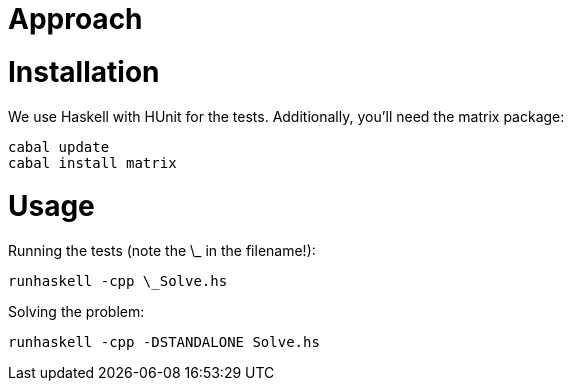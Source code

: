 = Approach

= Installation
We use Haskell with HUnit for the tests. Additionally, you'll need the matrix package:
```
cabal update
cabal install matrix
```

= Usage
Running the tests (note the \_ in the filename!):
```
runhaskell -cpp \_Solve.hs
```

Solving the problem:
```
runhaskell -cpp -DSTANDALONE Solve.hs
```
